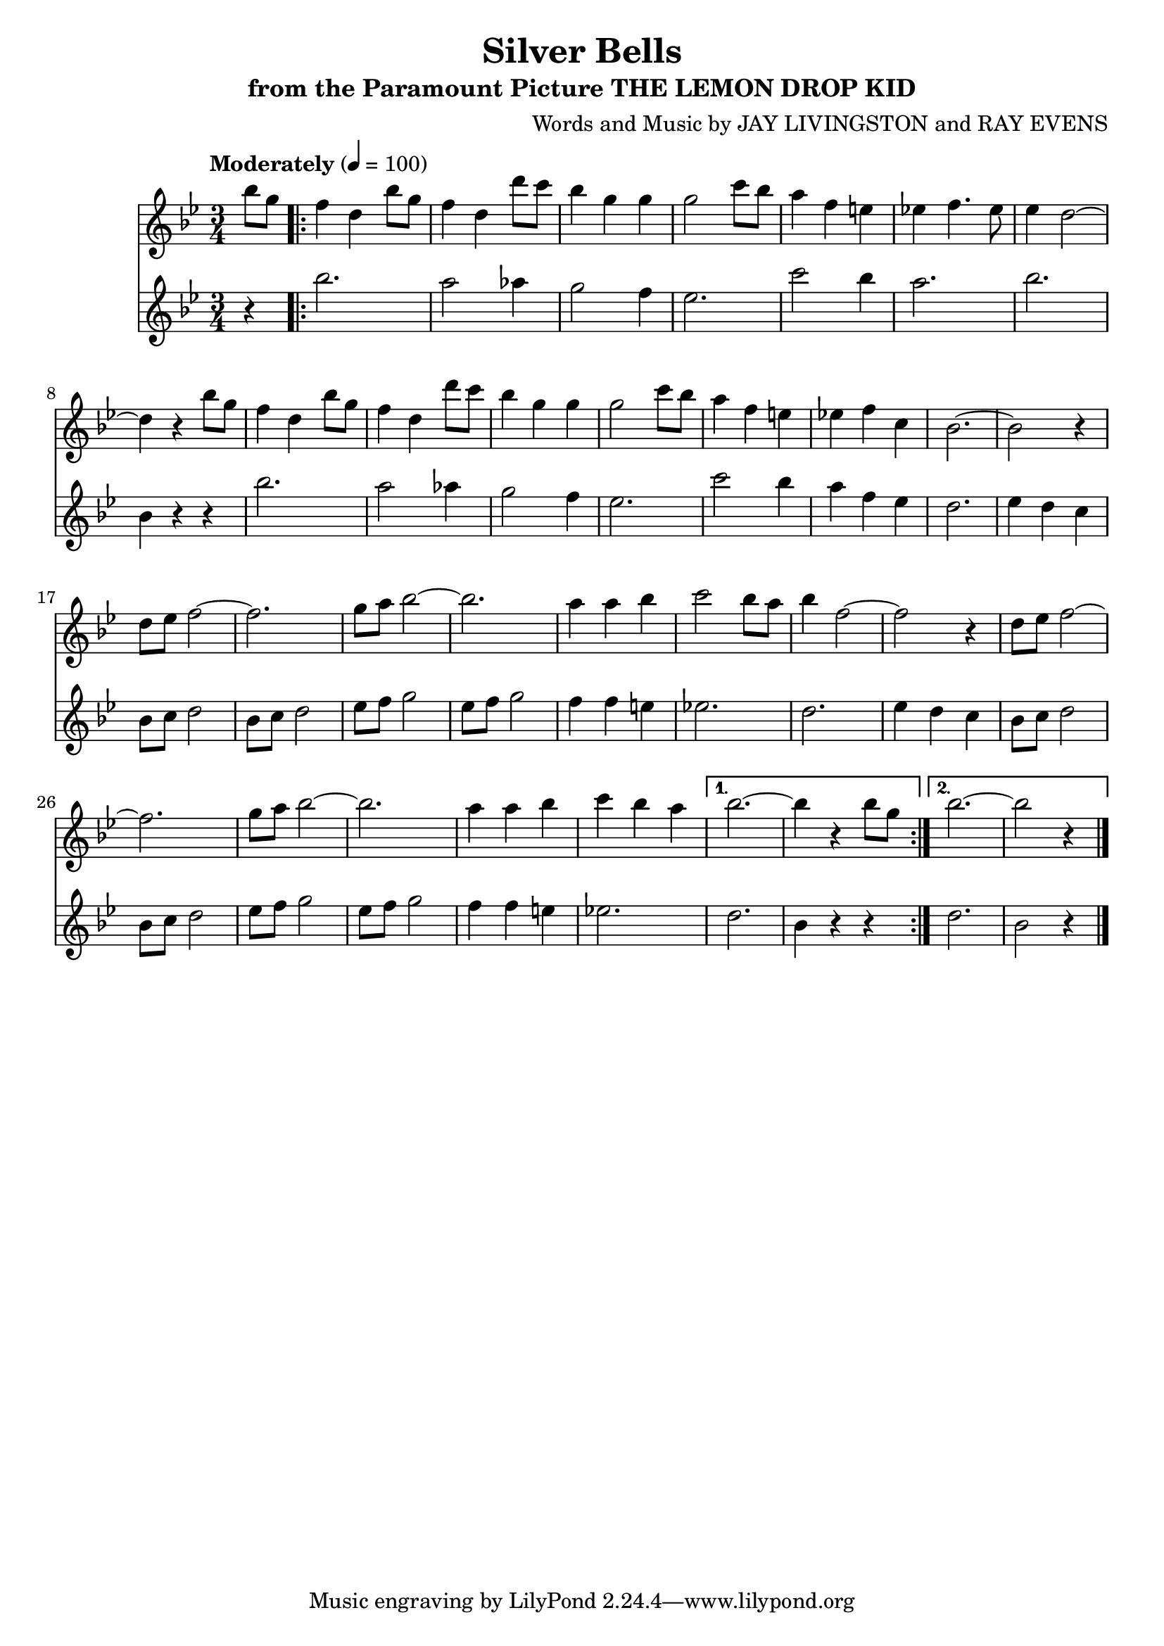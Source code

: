 \header {
	title = "Silver Bells"
	subtitle="from the Paramount Picture THE LEMON DROP KID"
	composer = "Words and Music by JAY LIVINGSTON and RAY EVENS"
}

flute_a = \new Staff {
	\set Staff.midiInstrument = #"flute"
	\relative c'' {
		\clef treble
		\key bes \major
		\time 3/4
		\override Score.MetronomeMark.padding = #3
		\tempo "Moderately" 4 = 100

		\partial 4
		bes'8 g
		\repeat volta 2 {
			f4 d bes'8 g | f4 d d'8 c | bes4 g g | g2 c8 bes |
			a4 f e | ees! f4. ees8 | ees4 d2~ | d4 r bes'8 g |
			f4 d bes'8 g | f4 d d'8 c | bes4 g g | g2 c8 bes |
			a4 f e | ees! f c | bes2.~ | bes2 r4 |
			% page2
			d8 ees f2~ | f2. | g8 a bes2~ | bes2. |
			a4 a bes | c2 bes8 a | bes4 f2~ | f r4 | d8 ees f2~ |
			f2. | g8 a bes2~ | bes2. | a4 a bes4 |
			c bes a |
		}
		\alternative {
			{ bes2.~ | bes4 r bes8 g }
			{ bes2.~ | bes2 r4 }
		}
		\bar "|."
	}
}

flute_b = \new Staff {
	\set Staff.midiInstrument = #"flute"
	\relative c'' {
		\key bes \major
		r4
		\repeat volta 2 {
			bes'2. | a2 aes4 | g2 f4 | ees2. |
			c'2 bes4 | a2. | bes | bes,4 r r |
			bes'2. | a2 aes4 | g2 f4 | ees2. |
			c'2 bes4 | a f ees | d2. | ees4 d c |
			% page 2
			bes8 c d2 | bes8 c d2 | ees8 f g2 | ees8 f g2 |
			f4 f e | ees!2. | d2. | ees4 d c | bes8 c d2 |
			bes8 c d2 | ees8 f g2 | ees8 f g2 | f4 f e |
			ees!2.
		}
		\alternative {
			{ d2. | bes4 r r }
			{ d2. | bes2 r4 }
		}
	}
}

\score {
	<<
		\flute_a
		\flute_b
	>>
	\layout { }
}
\score {
	\unfoldRepeats
	<<
		\flute_a
		\flute_b
	>>
	\midi { }
}
\version "2.18.2"

